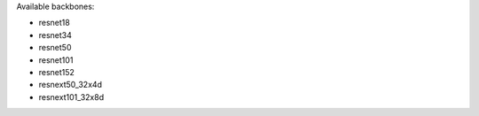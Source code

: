 Available backbones:

* resnet18
* resnet34
* resnet50
* resnet101
* resnet152
* resnext50_32x4d
* resnext101_32x8d

